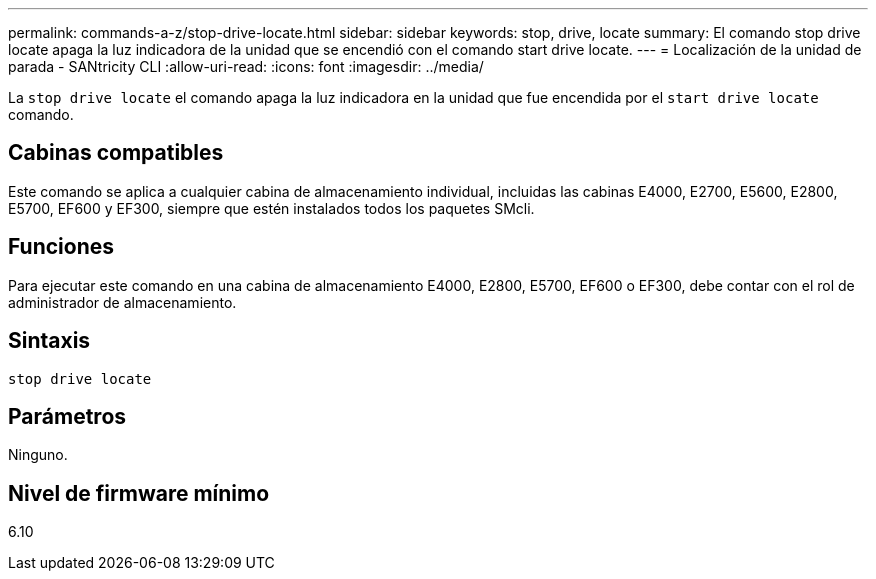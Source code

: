 ---
permalink: commands-a-z/stop-drive-locate.html 
sidebar: sidebar 
keywords: stop, drive, locate 
summary: El comando stop drive locate apaga la luz indicadora de la unidad que se encendió con el comando start drive locate. 
---
= Localización de la unidad de parada - SANtricity CLI
:allow-uri-read: 
:icons: font
:imagesdir: ../media/


[role="lead"]
La `stop drive locate` el comando apaga la luz indicadora en la unidad que fue encendida por el `start drive locate` comando.



== Cabinas compatibles

Este comando se aplica a cualquier cabina de almacenamiento individual, incluidas las cabinas E4000, E2700, E5600, E2800, E5700, EF600 y EF300, siempre que estén instalados todos los paquetes SMcli.



== Funciones

Para ejecutar este comando en una cabina de almacenamiento E4000, E2800, E5700, EF600 o EF300, debe contar con el rol de administrador de almacenamiento.



== Sintaxis

[source, cli]
----
stop drive locate
----


== Parámetros

Ninguno.



== Nivel de firmware mínimo

6.10

